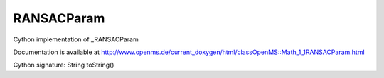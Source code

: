 RANSACParam
===========

.. py:class:: RANSACParam


   Bases: :py:class:`object`


Cython implementation of _RANSACParam


Documentation is available at http://www.openms.de/current_doxygen/html/classOpenMS::Math_1_1RANSACParam.html




.. py:attribute:: RANSACParam.d




.. py:attribute:: RANSACParam.k




.. py:attribute:: RANSACParam.n




.. py:attribute:: RANSACParam.relative_d




.. py:attribute:: RANSACParam.t




.. py:method:: RANSACParam.toString


Cython signature: String toString()




